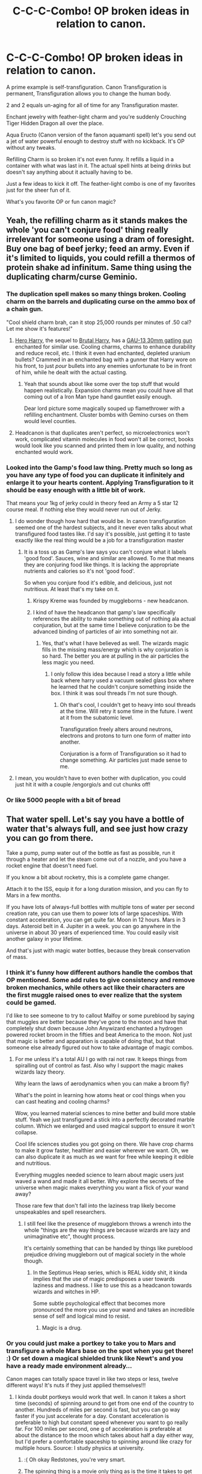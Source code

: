 #+TITLE: C-C-C-Combo! OP broken ideas in relation to canon.

* C-C-C-Combo! OP broken ideas in relation to canon.
:PROPERTIES:
:Author: drsmilegood
:Score: 49
:DateUnix: 1579887266.0
:DateShort: 2020-Jan-24
:FlairText: Discussion
:END:
A prime example is self-transfiguration. Canon Transfiguration is permanent, Transfiguration allows you to change the human body.

2 and 2 equals un-aging for all of time for any Transfiguration master.

Enchant jewelry with feather-light charm and you're suddenly Crouching Tiger Hidden Dragon all over the place.

Aqua Eructo (Canon version of the fanon aquamanti spell) let's you send out a jet of water powerful enough to destroy stuff with no kickback. It's OP without any tweaks.

Refilling Charm is so broken it's not even funny. It refills a liquid in a container with what was last in it. The actual spell hints at being drinks but doesn't say anything about it actually having to be.

Just a few ideas to kick it off. The feather-light combo is one of my favorites just for the sheer fun of it.

What's you favorite OP or fun canon magic?


** Yeah, the refilling charm as it stands makes the whole 'you can't conjure food' thing really irrelevant for someone using a dram of foresight. Buy one bag of beef jerky; feed an army. Even if it's limited to liquids, you could refill a thermos of protein shake ad infinitum. Same thing using the duplicating charm/curse Geminio.
:PROPERTIES:
:Author: wordhammer
:Score: 44
:DateUnix: 1579890243.0
:DateShort: 2020-Jan-24
:END:

*** The duplication spell makes so many things broken. Cooling charm on the barrels and duplicating curse on the ammo box of a chain gun.

"Cool shield charm brah, can it stop 25,000 rounds per minutes of .50 cal? Let me show it's features!"
:PROPERTIES:
:Author: drsmilegood
:Score: 28
:DateUnix: 1579891159.0
:DateShort: 2020-Jan-24
:END:

**** [[https://www.fanfiction.net/s/8532802/1/][Hero Harry]], the sequel to [[https://www.fanfiction.net/s/7093738/1/Brutal-Harry][Brutal Harry]], has a [[https://en.wikipedia.org/wiki/GAU-13][GAU-13 30mm gatling gun]] enchanted for similar use. Cooling charms, charms to enhance durability and reduce recoil, etc. I think it even had enchanted, depleted uranium bullets? Crammed in an enchanted bag with a gunner that Harry wore on his front, to just /pour/ bullets into any enemies unfortunate to be in front of him, while he dealt with the actual casting.
:PROPERTIES:
:Author: CharsCustomerService
:Score: 10
:DateUnix: 1579895406.0
:DateShort: 2020-Jan-24
:END:

***** Yeah that sounds about like some over the top stuff that would happen realistically. Expansion charms mean you could have all that coming out of a Iron Man type hand gauntlet easily enough.

Dear lord picture some magically souped up flamethrower with a refilling enchantment. Cluster bombs with Gemino curses on them would level counties.
:PROPERTIES:
:Author: drsmilegood
:Score: 11
:DateUnix: 1579896054.0
:DateShort: 2020-Jan-24
:END:


**** Headcanon is that duplicates aren't perfect, so microelectronics won't work, complicated vitamin molecules in food won't all be correct, books would look like you scanned and printed them in low quality, and nothing enchanted would work.
:PROPERTIES:
:Author: 15_Redstones
:Score: 5
:DateUnix: 1579899251.0
:DateShort: 2020-Jan-25
:END:


*** Looked into the Gamp's food law thing. Pretty much so long as you have any type of food you can duplicate it infinitely and enlarge it to your hearts content. Applying Transfiguration to it should be easy enough with a little bit of work.

That means your 1kg of jerky could in theory feed an Army a 5 star 12 course meal. If nothing else they would never run out of Jerky.
:PROPERTIES:
:Author: drsmilegood
:Score: 11
:DateUnix: 1579896586.0
:DateShort: 2020-Jan-24
:END:

**** I do wonder though how hard that would be. In canon transfiguration seemed one of the hardest subjects, and it never even talks about what transfigured food tastes like. I'd say it's possible, just getting it to taste exactly like the real thing would be a job for a transfiguration master
:PROPERTIES:
:Author: Pandainthecircus
:Score: 8
:DateUnix: 1579897705.0
:DateShort: 2020-Jan-24
:END:

***** It is a toss up as Gamp's law says you can't conjure what it labels 'good food'. Sauces, wine and similar are allowed. To me that means they are conjuring food like things. It is lacking the appropriate nutrients and calories so it's not 'good food'.

So when you conjure food it's edible, and delicious, just not nutritious. At least that's my take on it.
:PROPERTIES:
:Author: drsmilegood
:Score: 8
:DateUnix: 1579898762.0
:DateShort: 2020-Jan-25
:END:

****** Krispy Kreme was founded by muggleborns - new headcanon.
:PROPERTIES:
:Author: wordhammer
:Score: 10
:DateUnix: 1579899947.0
:DateShort: 2020-Jan-25
:END:


****** I kind of have the headcanon that gamp's law specifically references the ability to make something out of nothing ala actual conjuration, but at the same time I believe conjuration to be the advanced binding of particles of air into something not air.
:PROPERTIES:
:Author: Cinder-fall
:Score: 3
:DateUnix: 1579905458.0
:DateShort: 2020-Jan-25
:END:

******* Yes, that's what I have believed as well. The wizards magic fills in the missing mass/energy which is why conjuration is so hard. The better you are at pulling in the air particles the less magic you need.
:PROPERTIES:
:Author: drsmilegood
:Score: 2
:DateUnix: 1579905953.0
:DateShort: 2020-Jan-25
:END:

******** I only follow this idea because I read a story a little while back where harry used a vacuum sealed glass box where he learned that he couldn't conjure something inside the box. I think it was soul threads I'm not sure though.
:PROPERTIES:
:Author: Cinder-fall
:Score: 3
:DateUnix: 1579906223.0
:DateShort: 2020-Jan-25
:END:

********* Oh that's cool, I couldn't get to heavy into soul threads at the time. Will retry it some time in the future. I went at it from the subatomic level.

Transfiguration freely alters around neutrons, electrons and protons to turn one form of matter into another.

Conjuration is a form of Transfiguration so it had to change something. Air particles just made sense to me.
:PROPERTIES:
:Author: drsmilegood
:Score: 2
:DateUnix: 1579908201.0
:DateShort: 2020-Jan-25
:END:


**** I mean, you wouldn't have to even bother with duplication, you could just hit it with a couple /engorgio/s and cut chunks off!
:PROPERTIES:
:Author: Reguluscalendula
:Score: 2
:DateUnix: 1579977585.0
:DateShort: 2020-Jan-25
:END:


*** Or like 5000 people with a bit of bread
:PROPERTIES:
:Author: Gaussverteilung
:Score: 3
:DateUnix: 1579903643.0
:DateShort: 2020-Jan-25
:END:


** That water spell. Let's say you have a bottle of water that's always full, and see just how crazy you can go from there.

Take a pump, pump water out of the bottle as fast as possible, run it through a heater and let the steam come out of a nozzle, and you have a rocket engine that doesn't need fuel.

If you know a bit about rocketry, this is a complete game changer.

Attach it to the ISS, equip it for a long duration mission, and you can fly to Mars in a few months.

If you have lots of always-full bottles with multiple tons of water per second creation rate, you can use them to power lots of large spaceships. With constant acceleration, you can get quite far. Moon in 12 hours. Mars in 3 days. Asteroid belt in 4. Jupiter in a week. you can go anywhere in the universe in about 30 years of experienced time. You could easily visit another galaxy in your lifetime.

And that's just with magic water bottles, because they break conservation of mass.
:PROPERTIES:
:Author: 15_Redstones
:Score: 13
:DateUnix: 1579899879.0
:DateShort: 2020-Jan-25
:END:

*** I think it's funny how different authors handle the combos that OP mentioned. Some add rules to give consistency and remove broken mechanics, while others act like their characters are the first muggle raised ones to ever realize that the system could be gamed.

I'd like to see someone to try to callout Malfoy or some pureblood by saying that muggles are better because they've gone to the moon and have that completely shut down because John Anywizard enchanted a hydrogen powered rocket broom in the fifties and beat America to the moon. Not just that magic is better and apparation is capable of doing that, but that someone else already figured out how to take advantage of magic combos.
:PROPERTIES:
:Author: Kingsonne
:Score: 14
:DateUnix: 1579903365.0
:DateShort: 2020-Jan-25
:END:

**** For me unless it's a total AU I go with rai not raw. It keeps things from spiralling out of control as fast. Also why I support the magic makes wizards lazy theory.

Why learn the laws of aerodynamics when you can make a broom fly?

What's the point in learning how atoms heat or cool things when you can cast heating and cooling charms?

Wow, you learned material sciences to mine better and build more stable stuff. Yeah we just transfigured a stick into a perfectly decorated marble column. Which we enlarged and used magical support to ensure it won't collapse.

Cool life sciences studies you got going on there. We have crop charms to make it grow faster, healthier and easier wherever we want. Oh, we can also duplicate it as much as we want for free while keeping it edible and nutritious.

Everything muggles needed science to learn about magic users just waved a wand and made it all better. Why explore the secrets of the universe when magic makes everything you want a flick of your wand away?

Those rare few that don't fall into the laziness trap likely become unspeakables and spell researchers.
:PROPERTIES:
:Author: drsmilegood
:Score: 7
:DateUnix: 1579904529.0
:DateShort: 2020-Jan-25
:END:

***** I still feel like the presence of muggleborn throws a wrench into the whole "things are the way things are because wizards are lazy and unimaginative etc", thought process.

It's certainly something that can be handed by things like pureblood prejudice driving muggleborn out of magical society in the whole though.
:PROPERTIES:
:Author: Kingsonne
:Score: 4
:DateUnix: 1579904952.0
:DateShort: 2020-Jan-25
:END:

****** In the Septimus Heap series, which is REAL kiddy shit, it kinda implies that the use of magic predisposes a user towards laziness and madness. I like to use this as a headcanon towards wizards and witches in HP.

Some subtle psychological effect that becomes more pronounced the more you use your wand and takes an incredible sense of self and logical mind to resist.
:PROPERTIES:
:Author: RowanWinterlace
:Score: 3
:DateUnix: 1579905660.0
:DateShort: 2020-Jan-25
:END:

******* Magic is a drug.
:PROPERTIES:
:Author: Poonchow
:Score: 2
:DateUnix: 1580040119.0
:DateShort: 2020-Jan-26
:END:


*** Or you could just make a portkey to take you to Mars and transfigure a whole Mars base on the spot when you get there! :) Or set down a magical shielded trunk like Newt's and you have a ready made environment already...

Canon mages can totally space travel in like two steps or less, twelve different ways! It's nuts if they just applied themselves!!!
:PROPERTIES:
:Score: 4
:DateUnix: 1579900593.0
:DateShort: 2020-Jan-25
:END:

**** I kinda doubt portkeys would work that well. In canon it takes a short time (seconds) of spinning around to get from one end of the country to another. Hundreds of miles per second is fast, but you can go way faster if you just accelerate for a day. Constant acceleration is preferable to high but constant speed whenever you want to go really far. For 100 miles per second, one g of acceleration is preferable at about the distance to the moon which takes about half a day either way, but I'd prefer a comfortable spaceship to spinning around like crazy for multiple hours. Source: I study physics at university.
:PROPERTIES:
:Author: 15_Redstones
:Score: 4
:DateUnix: 1579901660.0
:DateShort: 2020-Jan-25
:END:

***** :( Oh okay Redstones, you're very smart.
:PROPERTIES:
:Score: 3
:DateUnix: 1579901924.0
:DateShort: 2020-Jan-25
:END:


***** The spinning thing is a movie only thing as is the time it takes to get there. Canon, even the websites, have it being instant and described only as uncomfortable if not downright unpleasant.

Still I'll take vomiting afterwards for a trip across the solar system instantly versus weeks of travel.

That being said you have to get to the place first to make portkey there. One way ships using conventional physics would be needed to scout locations.
:PROPERTIES:
:Author: drsmilegood
:Score: 5
:DateUnix: 1579903515.0
:DateShort: 2020-Jan-25
:END:

****** You don't have to get to a place first to make a portkey?
:PROPERTIES:
:Score: 2
:DateUnix: 1579910302.0
:DateShort: 2020-Jan-25
:END:

******* Sorry if that's worded weird, I mean until someone had been at a location first they couldn't build a portkey to go there. Thus leaving room for conventional rockets still as you need to travel there first.

Travel to location Z, portkey home to location A. Make a bunch of portkeys to Z so others can follow to build portkeys there and back as well.
:PROPERTIES:
:Author: drsmilegood
:Score: 2
:DateUnix: 1579911444.0
:DateShort: 2020-Jan-25
:END:

******** Oh okay.
:PROPERTIES:
:Score: 2
:DateUnix: 1579919221.0
:DateShort: 2020-Jan-25
:END:


**** I actually wrote something like this a month ago in response to a prompt. Here's the link, hope you enjoy.

[[https://www.reddit.com/r/HPfanfiction/comments/e9ih3x/hermione_somehow_is_related_to_neil_armstrong/fama432]]
:PROPERTIES:
:Author: drsmilegood
:Score: 2
:DateUnix: 1579901197.0
:DateShort: 2020-Jan-25
:END:


*** Read your steampunk thread and have been making a few notes. That's why the water spell was on my mind for this thread lol. Steampunk made easy, with tons of steam.

What's real interesting is the feather-light charm. It reduces weight not mass, it a goddamn gravity control spell! Also they have asecndo and descendo spells to make things raise or lower. Badass magical air ships without all the hassle of providing real lift or ballast as per physics.

Oh and can't forget the cry worthy ROCKET CHARM that and quote "rockets an object high into the air." Just canon spells as written are so broken. Wizards should have been living in space while muggles weren't out of the dark ages yet.
:PROPERTIES:
:Author: drsmilegood
:Score: 2
:DateUnix: 1579900911.0
:DateShort: 2020-Jan-25
:END:

**** A lot of the complicated spells have a well-defined effect that can't be used for other things that easily. That rocket spell launches an object into the air but I doubt you could adapt it into a usable precise spaceship engine.

It's the less complicated spells that still break at least one law of physics (like water out of nothing) that really have the most potential for exploits. Water out of nothing can be used for everything from supplying drinking water to providing an engine with reaction mass.
:PROPERTIES:
:Author: 15_Redstones
:Score: 5
:DateUnix: 1579901502.0
:DateShort: 2020-Jan-25
:END:

***** Oh yes, I wasn't thinking of propulsion for the rocket charm in space. It was for getting into LEO for free was what I was aiming for. Even baring teleportation, portkey, vanishing cabinet shenanigans using the rocket charm for free LEO is fairly incredible.
:PROPERTIES:
:Author: drsmilegood
:Score: 3
:DateUnix: 1579902869.0
:DateShort: 2020-Jan-25
:END:


** u/u-useless:
#+begin_quote
  Canon Transfiguration is permanent
#+end_quote

Really? All that lecturing, preaching and general moaning about in Methods of Rationality was for nothing?

Well, Felix Felicis is the more obvious choice. Though it's extremely difficult to make and poisonous in large quantities. But what happens if two people drink it and then play a game of luck like (russian) roulette or dice or poker against each other? Who is more/ less lucky? (Yes, I know poker isn't only about "luck", I just gave it as an example.) Or for that matter will they be good at something they previously weren't? Like playing an instrument or participating in a sport like quidditch.

Just how powerful is Veritaserum? Say, you give it to someone and ask them something they can't possibly know like "What is the exact population of India?" or "What is "whirlwind" in Chinese?" or "Who will win the Quidditch league?". Would the person answer truthfully, remain silent or answer approximately or according to their own beliefs/ viewpoint?
:PROPERTIES:
:Author: u-useless
:Score: 17
:DateUnix: 1579897105.0
:DateShort: 2020-Jan-24
:END:

*** u/SiSkEr:
#+begin_quote
  like (russian) roulette
#+end_quote

I would guess that they would keep on getting blanks until the first person stopped being affected by FF.

#+begin_quote
  Just how powerful is Veritaserum?
#+end_quote

"I don't know" is a perfectly good true answer as long as it is the truth.

But I agree that especially FF is broken.
:PROPERTIES:
:Author: SiSkEr
:Score: 17
:DateUnix: 1579897587.0
:DateShort: 2020-Jan-24
:END:


*** I loved MoR but yeah when I read it the first time I was all like what? But transfiguration is permanent so what are you ranting about?

I just wrote it off as his fan au rules. As far as I am guessing canon Transfiguration is straight up atomic/subatomic manipulation.

The atoms making up a steel needle rearranged into the complex atomic composition of a wooden match. This was first class ever stuff.

Wizards laugh in the face of supercomputers with the sheer marvels they do as 11 year old children in their first class of magic.
:PROPERTIES:
:Author: drsmilegood
:Score: 7
:DateUnix: 1579898257.0
:DateShort: 2020-Jan-25
:END:

**** [deleted]
:PROPERTIES:
:Score: 7
:DateUnix: 1579907959.0
:DateShort: 2020-Jan-25
:END:

***** Yep, there is no excuse for the state of the Weasley's except for JK Rowling needed them poor for some reason.

Transfiguration and expansion charms means their house could have just as easily been a mansion.

Clothes, quills, parchment (would be solid money that's a real common spell), and most non book materials are covered with Transfiguration.

Food, hold it under preservation charms. Copy it, allowed under canon, and you only need to purchase food once a decade at most.

Transfiguration again covers housing extremely easily. Expansion charms make it even more amazing for cheap.

For an adult wizard there is little that they actually need to ever actually purchase outside a wand, potions/potion ingredients, and books. Almost everything else is a luxury good for them.

A poor magical family just makes no sense at all. Even if they are magically weak or something like that they can still do the same just in steps and slower.

They turn wood into steel within the first week of class. Poor wizards make no sense.
:PROPERTIES:
:Author: drsmilegood
:Score: 4
:DateUnix: 1579912225.0
:DateShort: 2020-Jan-25
:END:

****** Maybe they are like Pokemon and can't have more than a certain number of spells in their arsenal. I mean Draco Malfoy had trouble casting a stable /Wingardium Leviosa/ during his OWL exam.
:PROPERTIES:
:Author: HHrPie
:Score: 2
:DateUnix: 1579930822.0
:DateShort: 2020-Jan-25
:END:

******* I like how it's handled in Blood Crest by Cauchy. There's thousands of existing spells, and they're all kinda fiddly and difficult to varying extents. If you don't practice them, you'll forget them - at least enough to make it hard to cast on the fly. So in actuality, most wizards only have a couple of dozen spells they use regularly
:PROPERTIES:
:Author: Tsorovar
:Score: 2
:DateUnix: 1579935537.0
:DateShort: 2020-Jan-25
:END:


******* Really? I really need to reread the books it seems. That's like having trouble on your SATs with a^{2} + b^{2} = ?
:PROPERTIES:
:Author: drsmilegood
:Score: 1
:DateUnix: 1579932221.0
:DateShort: 2020-Jan-25
:END:


****** I agree and disagree. Wizards and witches live in a post scarcity society, or at least they should, and have for a very VERY long time. The only reason I can think of for why the Weasleys would be poor by wizard standards is that they either can't or won't do certain things.

Their clothes are considered “cheap hand me downs” precisely because they have been transfigured and magically repaired so many times that they show signs of being transfigured/repaired.

Duplicating books (and other class materials), while possible, could be considered stealing, as well as (I assume) magical duplicates are A: not perfect, and B: can be detected and dispelled. Though quills, parchment, and ink aren't even on the Hogwarts equipment required list, so maybe they're an exception.

Not to mention that items that are inherently magical or are enchanted to be magical cannot be duplicated by a simple spell (or at least, you can make a physical duplicate with none of the magical properties). Otherwise, the economy would be unsustainable. I buy a top of the line racing broom, duplicate it 30 times and sell the duplicates for a fraction of the cost.

So, while the Weasleys aren't a poor family by Muggle standards - they never have to worry about basic needs like food or shelter - they can't afford to buy the latest and greatest magical nick nacks and assorted artifacts that people like the Malfoys can afford.
:PROPERTIES:
:Author: dancortens
:Score: 2
:DateUnix: 1580324304.0
:DateShort: 2020-Jan-29
:END:

******* Sadly enchanting and several mechanics were never explained at all. I agree the magicals are a post-scarcity society. Luxuries such new racing brooms, acromantula silk robes (to steal a trope), potions/ potion ingredients, knowledge (books), and specialized consumables would be the staples. It's also somewhat addressed by having a bloated inefficient government weirdly enough. It keeps many people busy and at least some form of work is provided.

The Weasely family are poor because she needed a poor family and because they were horrible with money.

They are described as having '1 galleon and 58 sickles in their vault.' Yet after winning a cool 1,000 galleons they go on vacation right away. That strikes me entirely as poor long term planning, poor judgement, and horrible financial understanding.
:PROPERTIES:
:Author: drsmilegood
:Score: 2
:DateUnix: 1580326657.0
:DateShort: 2020-Jan-29
:END:

******** u/dancortens:
#+begin_quote
  The Weasely family are poor because she needed a poor family and as a result they were horrible with money
#+end_quote

FTFY

I agree that canonically that trip was dumb and only included because she needed Sirius to see Wormtail in the paper.
:PROPERTIES:
:Author: dancortens
:Score: 2
:DateUnix: 1580330126.0
:DateShort: 2020-Jan-30
:END:


***** Because maybe they suck at transfiguration? Or maybe they don't actually care about how their robes look when they have a loving family? Not everyone is the Malfoys.

Hell some of my favorite shirts are hand-me-downs with holes in them. It's not that I don't have money to replace them, I just love them.
:PROPERTIES:
:Author: Chendii
:Score: 1
:DateUnix: 1579911363.0
:DateShort: 2020-Jan-25
:END:

****** u/Hellstrike:
#+begin_quote
  It's not that I don't have money to replace them, I just love them.
#+end_quote

Yes, but with magic, you could restore them to a mint-fresh condition. Or to a "used" texture/look without the holes.
:PROPERTIES:
:Author: Hellstrike
:Score: 2
:DateUnix: 1579915306.0
:DateShort: 2020-Jan-25
:END:

******* Is it ever said that the Wesley's clothes have holes in them? Or just that they're second hand/used.
:PROPERTIES:
:Author: Chendii
:Score: 1
:DateUnix: 1579915495.0
:DateShort: 2020-Jan-25
:END:

******** The Weasleys no, Harry's on the other hand yes.
:PROPERTIES:
:Author: Hellstrike
:Score: 3
:DateUnix: 1579916804.0
:DateShort: 2020-Jan-25
:END:

********* Fair, but also Harry is apathetic to the extreme.
:PROPERTIES:
:Author: Chendii
:Score: 2
:DateUnix: 1579916973.0
:DateShort: 2020-Jan-25
:END:


****** Ron seems to very much care about how his robes look. That he doesn't fix it himself or ask someone in his family to fix it is either an inconsistency in the writing, or him feeling angry about something he could very easily alleviate.
:PROPERTIES:
:Author: TheHeadlessScholar
:Score: 1
:DateUnix: 1580325689.0
:DateShort: 2020-Jan-29
:END:


*** I'm not sure if canon transfiguration is really stated to be permanent one way or the other. My headcanon is it depends on skill - 'good' transfigurations will last longer than 'bad' ones. Basically, the more flawless a transfiguration, the longer it'll last.

There's some aspects to that in canon that might support it - for instance, conjuration (a subset of transfiguration) is explicitly not permanent, and bad transfigurations seem to revert on their own. But it's the type of thing where it's not stated outright either way, and people will read into it what they will. I personally think that if it's /easy/ to make transfiguration permanent (or last months/years), wizarding society seems like it'd be very different than it is.
:PROPERTIES:
:Author: matgopack
:Score: 0
:DateUnix: 1579904195.0
:DateShort: 2020-Jan-25
:END:

**** u/Taure:
#+begin_quote
  I'm not sure if canon transfiguration is really stated to be permanent one way or the other. My headcanon is it depends on skill - 'good' transfigurations will last longer than 'bad' ones. Basically, the more flawless a transfiguration, the longer it'll last.
#+end_quote

Hagrid's highly flawed, failed transfiguration on Dudley (pig's tail) had to be surgically removed because it didn't go away.

The Ministry of Magic (who presumably know whether transfiguration is permanent or not) also sent wizards to attempt to Untransfigure Quintapeds, a magical species said to have been transfigured from humans centuries ago, so the Ministry at least appears to believe that transfiguration is permanent.
:PROPERTIES:
:Author: Taure
:Score: 6
:DateUnix: 1579941672.0
:DateShort: 2020-Jan-25
:END:

***** We know that some failed transfigurations can be semi-permanent, sure. Or long enough that it'd be a problem to leave Dudley in that state - obviously Hagrid's attempt didn't work out well, so it's not exactly an indication of how well transfiguration lasts in universe.

As for the Quintapeds, the story of their creation is a legend, and so it's not exactly clear what it can tell us about transfiguration in general. If we take it to be competent and knowledgeable about magic (and its capabilities), then a bunch of other worldbuilding questions pop up about transfiguration and the impact of it on the wider wizarding world.
:PROPERTIES:
:Author: matgopack
:Score: 1
:DateUnix: 1580133602.0
:DateShort: 2020-Jan-27
:END:


**** It is heavily implied though you are right it is never stated strictly. Seeing as how a finite does not work on transfigured items and the only way to change transfigured items back is a few specialized spells I would say it is permanent.
:PROPERTIES:
:Author: drsmilegood
:Score: 3
:DateUnix: 1579905493.0
:DateShort: 2020-Jan-25
:END:

***** Well, it's different than enchantments, yes - but I think the case could be made that just because you need different spells to force an end to transfiguration doesn't mean it won't happen 'naturally'. Just that it's a specialized enough change (eg, there are specific countercurses for certain jinxes that finite won't work on) that the general countercharm does nothing.

I think it's vague enough that it's heavily based on the reader - for instance, I'd say 'heavily implied' is too strong a wording
:PROPERTIES:
:Author: matgopack
:Score: 2
:DateUnix: 1579907461.0
:DateShort: 2020-Jan-25
:END:

****** Fair enough, we don't have to agree completely or at all even. Just have rational discourse about it, your stance is rational and makes sense. Mine works as well, though I really wish she had went through and cleaned up/clarified the books. That would solve so many little issues like this.
:PROPERTIES:
:Author: drsmilegood
:Score: 2
:DateUnix: 1579907723.0
:DateShort: 2020-Jan-25
:END:


** [deleted]
:PROPERTIES:
:Score: 3
:DateUnix: 1580046579.0
:DateShort: 2020-Jan-26
:END:

*** Legit, add in some shrinking charms and you could have an obscene amount of liquid in that jar. Shrink a tub full of ANFO into an unbreakable vial and have fun.

Maybe get really stupid with it and make some magically stabilized C2N14! by the swimming pool size batch at a time!

On another note a thin riot shield of unbreakable glass would be fairly wicked.

That unbreakable glass could be so heavily abused. Excellent idea, thank for sharing!
:PROPERTIES:
:Author: drsmilegood
:Score: 2
:DateUnix: 1580047895.0
:DateShort: 2020-Jan-26
:END:

**** [deleted]
:PROPERTIES:
:Score: 2
:DateUnix: 1580048343.0
:DateShort: 2020-Jan-26
:END:

***** Yeah, and just think of all the cool magical explosives waiting to be made.
:PROPERTIES:
:Author: drsmilegood
:Score: 1
:DateUnix: 1580050457.0
:DateShort: 2020-Jan-26
:END:


** [deleted]
:PROPERTIES:
:Score: 3
:DateUnix: 1580048583.0
:DateShort: 2020-Jan-26
:END:

*** I remember a fic where Harry put a reverse bubble-head charm on Voldemort in the graveyard (was a time travel fic I think) then filled it slowly with water.

In others it was just a reverse bubble-head that blocked air (or new air) from getting in.
:PROPERTIES:
:Author: MoleOfWar
:Score: 1
:DateUnix: 1580048801.0
:DateShort: 2020-Jan-26
:END:


*** Filling a bubblehead charm with nitrous would be a great way to pull a Joker! Cool idea.
:PROPERTIES:
:Author: drsmilegood
:Score: 1
:DateUnix: 1580049577.0
:DateShort: 2020-Jan-26
:END:


** This doesn't matter but I'm throwing it out there: aguamenti is canon (taught in sixth year charms) whereas aqua eructo is, I'm pretty sure, fanon, being (as far as I can tell) invented by The Santi in HPatBWL as the only way to (relatively) safely learn fiendfyre.
:PROPERTIES:
:Author: DeliSoupItExplodes
:Score: 2
:DateUnix: 1580317434.0
:DateShort: 2020-Jan-29
:END:

*** Aqua Erecto was in GoF game, which JK approved, as a spell taught to 4th years by Moody. The game came out around the same time the HBP came out. HBP was the first time the spell name was given. Aguamenti is less powerful than Aqua Erecto from the spell descriptions as well. In the book GoF Fleur used a non-verbal water spell, this was the attempt to name it as far as I can tell.

Canon aguamenti is either used as a stream or wave of water. Canon Aqua Erecto is described as 'thin fountain to an immense, powerful and destructive jet.'

Aguamenti is used to fill cups or fight fires. Aqua Erecto does that and knocks down walls.

Haven't read HPatBWL, link please I have no idea what that means lol.
:PROPERTIES:
:Author: drsmilegood
:Score: 2
:DateUnix: 1580318299.0
:DateShort: 2020-Jan-29
:END:

**** Linkffn(Harry Potter and the Boy Who Lived)

Fair warning that it's abandoned, most of it is only available on DLP, and I the last time I tried to read it on that site, I got some error message about my account not having proper clearance, or some such. As for the aqua eructo/aguamenti thing, fair enough, then. Personally, the only thing I really think of as canon is the original series of novels, so I tend to forget that there even are other sources to draw from. (That, and I actually only played the first three games.)
:PROPERTIES:
:Author: DeliSoupItExplodes
:Score: 1
:DateUnix: 1580319081.0
:DateShort: 2020-Jan-29
:END:

***** [[https://www.fanfiction.net/s/5353809/1/][*/Harry Potter and the Boy Who Lived/*]] by [[https://www.fanfiction.net/u/1239654/The-Santi][/The Santi/]]

#+begin_quote
  Harry Potter loves, and is loved by, his parents, his godfather, and his brother. He isn't mistreated, abused, or neglected. So why is he a Dark Wizard? NonBWL!Harry. Not your typical Harry's brother is the Boy Who Lived story.
#+end_quote

^{/Site/:} ^{fanfiction.net} ^{*|*} ^{/Category/:} ^{Harry} ^{Potter} ^{*|*} ^{/Rated/:} ^{Fiction} ^{M} ^{*|*} ^{/Chapters/:} ^{12} ^{*|*} ^{/Words/:} ^{147,796} ^{*|*} ^{/Reviews/:} ^{4,626} ^{*|*} ^{/Favs/:} ^{11,902} ^{*|*} ^{/Follows/:} ^{12,084} ^{*|*} ^{/Updated/:} ^{1/3/2015} ^{*|*} ^{/Published/:} ^{9/3/2009} ^{*|*} ^{/id/:} ^{5353809} ^{*|*} ^{/Language/:} ^{English} ^{*|*} ^{/Genre/:} ^{Adventure} ^{*|*} ^{/Characters/:} ^{Harry} ^{P.} ^{*|*} ^{/Download/:} ^{[[http://www.ff2ebook.com/old/ffn-bot/index.php?id=5353809&source=ff&filetype=epub][EPUB]]} ^{or} ^{[[http://www.ff2ebook.com/old/ffn-bot/index.php?id=5353809&source=ff&filetype=mobi][MOBI]]}

--------------

*FanfictionBot*^{2.0.0-beta} | [[https://github.com/tusing/reddit-ffn-bot/wiki/Usage][Usage]]
:PROPERTIES:
:Author: FanfictionBot
:Score: 1
:DateUnix: 1580319098.0
:DateShort: 2020-Jan-29
:END:


** Withering curse and gemino curse on a grain of sand.

Obliviate (a la Lockhart) plus Confundus/love potions to make an army of mindless minions.

Fidellius chain of 3 or more locations, each person is a secret keeper for the next person and the last person is the secret keeper for the first.

Unbreakable charm on a blade transfigured to be about three atoms thick. Basically invisible to the naked eye and cuts through anything.

Drink Felix to brew Felix.

Make your Phoenix into a Horcrux. Make your best friend into a Horcrux, and have them make you and your Phoenix into a Horcrux.

Enchant an object to shrink and expand continuously, attach one side to a piston, enchant the entire thing to be unbreakable. Infinite power forever!

Transfiguration at the atomic level in general.
:PROPERTIES:
:Author: dancortens
:Score: 2
:DateUnix: 1580328943.0
:DateShort: 2020-Jan-29
:END:

*** Yeah Felix is by and far broken beyond belief. A vial with about 2oz is enough to give you a perfect day. Not 8hrs or anything, a perfect day. The size of the container is crazy amounts of it. Sure overuse causes recklessness but who cares. Use felix to make a recipe that don't have that side effect. Each batch is brewed faster and easier with more common ingredients. It's a self sustaining loop of broken. Within months at the most, weeks more likely, you're a living god of luck.
:PROPERTIES:
:Author: drsmilegood
:Score: 2
:DateUnix: 1580329548.0
:DateShort: 2020-Jan-29
:END:


** Accio moves things at nigh light speed.

That's... [[https://i.imgur.com/lbZFV1p.png][exploitable]].
:PROPERTIES:
:Score: 1
:DateUnix: 1579934810.0
:DateShort: 2020-Jan-25
:END:

*** Where are you getting "nigh light speed" from? In GoF, Hermione explicitly warns Harry that it'll take a while for his Firebolt to get from his dorm to the site of the first task; if the summoning charm caused things to move anywhere /near/ light speed, that wouldn't even be a consideration.
:PROPERTIES:
:Author: DeliSoupItExplodes
:Score: 1
:DateUnix: 1580317207.0
:DateShort: 2020-Jan-29
:END:

**** [[https://www.jkrowling.com/welcome-to-my-new-website/][WoG]]

No, it doesn't make sense, but a basic spell being essentially a nuke is hilarious.
:PROPERTIES:
:Score: 2
:DateUnix: 1580339998.0
:DateShort: 2020-Jan-30
:END:

***** Fair enough. I personally don't /consider/ Word of God canon (particularly not /this/ god's word, and doubly particularly when it comes to math and/or science), but that doesn't mean it /isn't./
:PROPERTIES:
:Author: DeliSoupItExplodes
:Score: 1
:DateUnix: 1580343122.0
:DateShort: 2020-Jan-30
:END:


***** That website says you can't accio living things, but in the Crimes of Grindelwald, Newt acciod his Niffler.
:PROPERTIES:
:Author: throwdown60
:Score: 1
:DateUnix: 1580875175.0
:DateShort: 2020-Feb-05
:END:
